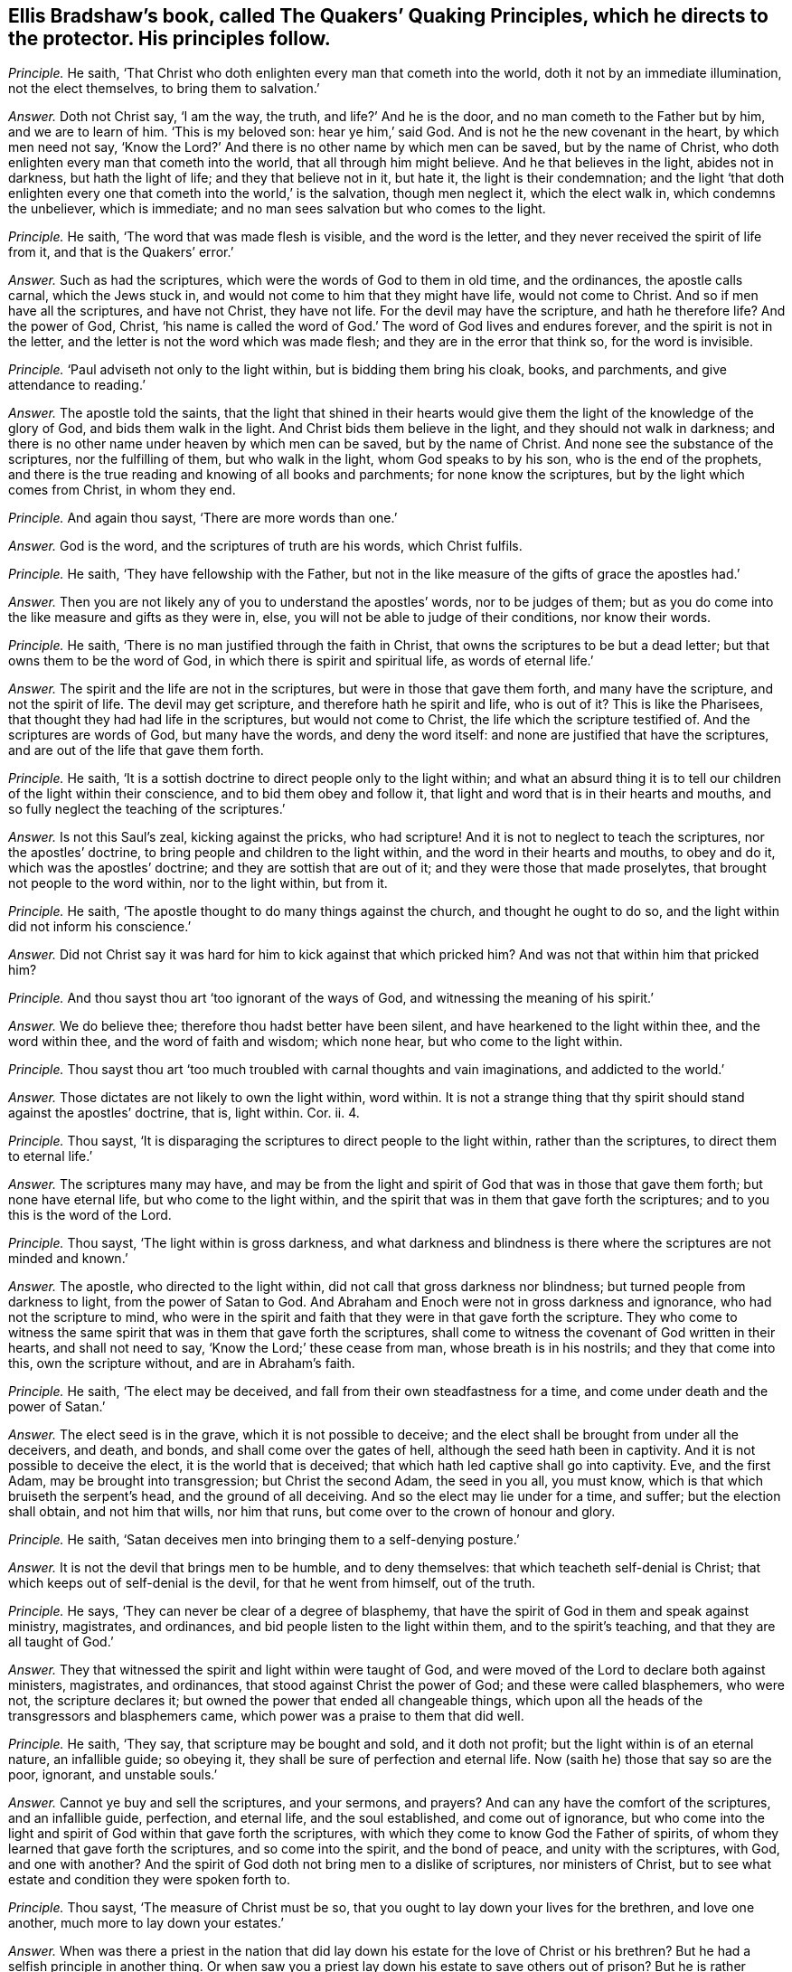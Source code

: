 [.style-blurb, short="The Quakers`' Quaking Principles"]
== Ellis Bradshaw`'s book, called [.book-title]#The Quakers`' Quaking Principles,# which he directs to the protector. His principles follow.

[.discourse-part]
_Principle._ He saith, '`That Christ who doth enlighten every man that cometh into the world,
doth it not by an immediate illumination, not the elect themselves,
to bring them to salvation.`'

[.discourse-part]
_Answer._ Doth not Christ say, '`I am the way, the truth, and life?`' And he is the door,
and no man cometh to the Father but by him, and we are to learn of him.
'`This is my beloved son: hear ye him,`' said God.
And is not he the new covenant in the heart, by which men need not say,
'`Know the Lord?`' And there is no other name by which men can be saved,
but by the name of Christ, who doth enlighten every man that cometh into the world,
that all through him might believe.
And he that believes in the light, abides not in darkness, but hath the light of life;
and they that believe not in it, but hate it, the light is their condemnation;
and the light '`that doth enlighten every one that cometh into the world,`' is the salvation,
though men neglect it, which the elect walk in, which condemns the unbeliever,
which is immediate; and no man sees salvation but who comes to the light.

[.discourse-part]
_Principle._ He saith, '`The word that was made flesh is visible, and the word is the letter,
and they never received the spirit of life from it, and that is the Quakers`' error.`'

[.discourse-part]
_Answer._ Such as had the scriptures, which were the words of God to them in old time,
and the ordinances, the apostle calls carnal, which the Jews stuck in,
and would not come to him that they might have life, would not come to Christ.
And so if men have all the scriptures, and have not Christ, they have not life.
For the devil may have the scripture, and hath he therefore life?
And the power of God, Christ,
'`his name is called the word of God.`' The word of God lives and endures forever,
and the spirit is not in the letter, and the letter is not the word which was made flesh;
and they are in the error that think so, for the word is invisible.

[.discourse-part]
_Principle._ '`Paul adviseth not only to the light within, but is bidding them bring his cloak,
books, and parchments, and give attendance to reading.`'

[.discourse-part]
_Answer._ The apostle told the saints,
that the light that shined in their hearts would give them
the light of the knowledge of the glory of God,
and bids them walk in the light.
And Christ bids them believe in the light, and they should not walk in darkness;
and there is no other name under heaven by which men can be saved,
but by the name of Christ.
And none see the substance of the scriptures, nor the fulfilling of them,
but who walk in the light, whom God speaks to by his son, who is the end of the prophets,
and there is the true reading and knowing of all books and parchments;
for none know the scriptures, but by the light which comes from Christ, in whom they end.

[.discourse-part]
_Principle._ And again thou sayst, '`There are more words than one.`'

[.discourse-part]
_Answer._ God is the word, and the scriptures of truth are his words, which Christ fulfils.

[.discourse-part]
_Principle._ He saith, '`They have fellowship with the Father,
but not in the like measure of the gifts of grace the apostles had.`'

[.discourse-part]
_Answer._ Then you are not likely any of you to understand the apostles`' words,
nor to be judges of them;
but as you do come into the like measure and gifts as they were in, else,
you will not be able to judge of their conditions, nor know their words.

[.discourse-part]
_Principle._ He saith, '`There is no man justified through the faith in Christ,
that owns the scriptures to be but a dead letter;
but that owns them to be the word of God, in which there is spirit and spiritual life,
as words of eternal life.`'

[.discourse-part]
_Answer._ The spirit and the life are not in the scriptures,
but were in those that gave them forth, and many have the scripture,
and not the spirit of life.
The devil may get scripture, and therefore hath he spirit and life, who is out of it?
This is like the Pharisees, that thought they had had life in the scriptures,
but would not come to Christ, the life which the scripture testified of.
And the scriptures are words of God, but many have the words, and deny the word itself:
and none are justified that have the scriptures,
and are out of the life that gave them forth.

[.discourse-part]
_Principle._ He saith, '`It is a sottish doctrine to direct people only to the light within;
and what an absurd thing it is to tell our children of the light within their conscience,
and to bid them obey and follow it,
that light and word that is in their hearts and mouths,
and so fully neglect the teaching of the scriptures.`'

[.discourse-part]
_Answer._ Is not this Saul`'s zeal, kicking against the pricks, who had scripture!
And it is not to neglect to teach the scriptures, nor the apostles`' doctrine,
to bring people and children to the light within,
and the word in their hearts and mouths, to obey and do it,
which was the apostles`' doctrine; and they are sottish that are out of it;
and they were those that made proselytes, that brought not people to the word within,
nor to the light within, but from it.

[.discourse-part]
_Principle._ He saith, '`The apostle thought to do many things against the church,
and thought he ought to do so, and the light within did not inform his conscience.`'

[.discourse-part]
_Answer._ Did not Christ say it was hard for him to kick against that which pricked him?
And was not that within him that pricked him?

[.discourse-part]
_Principle._ And thou sayst thou art '`too ignorant of the ways of God,
and witnessing the meaning of his spirit.`'

[.discourse-part]
_Answer._ We do believe thee; therefore thou hadst better have been silent,
and have hearkened to the light within thee, and the word within thee,
and the word of faith and wisdom; which none hear, but who come to the light within.

[.discourse-part]
_Principle._ Thou sayst thou art '`too much troubled with carnal thoughts and vain imaginations,
and addicted to the world.`'

[.discourse-part]
_Answer._ Those dictates are not likely to own the light within, word within.
It is not a strange thing that thy spirit should stand against the apostles`' doctrine,
that is, light within.
Cor. ii.
4.

[.discourse-part]
_Principle._ Thou sayst, '`It is disparaging the scriptures to direct people to the light within,
rather than the scriptures, to direct them to eternal life.`'

[.discourse-part]
_Answer._ The scriptures many may have,
and may be from the light and spirit of God that was in those that gave them forth;
but none have eternal life, but who come to the light within,
and the spirit that was in them that gave forth the scriptures;
and to you this is the word of the Lord.

[.discourse-part]
_Principle._ Thou sayst, '`The light within is gross darkness,
and what darkness and blindness is there where the scriptures are not minded and known.`'

[.discourse-part]
_Answer._ The apostle, who directed to the light within,
did not call that gross darkness nor blindness; but turned people from darkness to light,
from the power of Satan to God.
And Abraham and Enoch were not in gross darkness and ignorance,
who had not the scripture to mind,
who were in the spirit and faith that they were in that gave forth the scripture.
They who come to witness the same spirit that was in them that gave forth the scriptures,
shall come to witness the covenant of God written in their hearts,
and shall not need to say, '`Know the Lord;`' these cease from man,
whose breath is in his nostrils; and they that come into this, own the scripture without,
and are in Abraham`'s faith.

[.discourse-part]
_Principle._ He saith, '`The elect may be deceived,
and fall from their own steadfastness for a time,
and come under death and the power of Satan.`'

[.discourse-part]
_Answer._ The elect seed is in the grave, which it is not possible to deceive;
and the elect shall be brought from under all the deceivers, and death, and bonds,
and shall come over the gates of hell, although the seed hath been in captivity.
And it is not possible to deceive the elect, it is the world that is deceived;
that which hath led captive shall go into captivity.
Eve, and the first Adam, may be brought into transgression; but Christ the second Adam,
the seed in you all, you must know, which is that which bruiseth the serpent`'s head,
and the ground of all deceiving.
And so the elect may lie under for a time, and suffer; but the election shall obtain,
and not him that wills, nor him that runs,
but come over to the crown of honour and glory.

[.discourse-part]
_Principle._ He saith, '`Satan deceives men into bringing them to a self-denying posture.`'

[.discourse-part]
_Answer._ It is not the devil that brings men to be humble, and to deny themselves:
that which teacheth self-denial is Christ;
that which keeps out of self-denial is the devil, for that he went from himself,
out of the truth.

[.discourse-part]
_Principle._ He says, '`They can never be clear of a degree of blasphemy,
that have the spirit of God in them and speak against ministry, magistrates,
and ordinances, and bid people listen to the light within them,
and to the spirit`'s teaching, and that they are all taught of God.`'

[.discourse-part]
_Answer._ They that witnessed the spirit and light within were taught of God,
and were moved of the Lord to declare both against ministers, magistrates,
and ordinances, that stood against Christ the power of God;
and these were called blasphemers, who were not, the scripture declares it;
but owned the power that ended all changeable things,
which upon all the heads of the transgressors and blasphemers came,
which power was a praise to them that did well.

[.discourse-part]
_Principle._ He saith, '`They say, that scripture may be bought and sold, and it doth not profit;
but the light within is of an eternal nature, an infallible guide; so obeying it,
they shall be sure of perfection and eternal life.
Now (saith he) those that say so are the poor, ignorant, and unstable souls.`'

[.discourse-part]
_Answer._ Cannot ye buy and sell the scriptures, and your sermons, and prayers?
And can any have the comfort of the scriptures, and an infallible guide, perfection,
and eternal life, and the soul established, and come out of ignorance,
but who come into the light and spirit of God within that gave forth the scriptures,
with which they come to know God the Father of spirits,
of whom they learned that gave forth the scriptures, and so come into the spirit,
and the bond of peace, and unity with the scriptures, with God, and one with another?
And the spirit of God doth not bring men to a dislike of scriptures,
nor ministers of Christ, but to see what estate and condition they were spoken forth to.

[.discourse-part]
_Principle._ Thou sayst, '`The measure of Christ must be so,
that you ought to lay down your lives for the brethren, and love one another,
much more to lay down your estates.`'

[.discourse-part]
_Answer._ When was there a priest in the nation that did lay down
his estate for the love of Christ or his brethren?
But he had a selfish principle in another thing.
Or when saw you a priest lay down his estate to save others out of prison?
But he is rather casting into prison till death, because they cannot give him tithes.
The apostle doth not say, have not we power to take tithes, but,
'`have not we power to eat and drink.`' And '`they that preach
the gospel live of the gospel.`' And they bring glad tidings;
but that is not glad tidings to cast into prison, and hale before courts;
and they that preached the gospel lived on the gospel,
that opened the hearts of people without men`'s compelling power.

[.discourse-part]
_Principle._ He saith, '`You must not give ear to the Quakers,
for they tell you your ministers look for their gain from their quarters,
and are hirelings,`' and this, he saith, '`is deceiving, and the depth of Satan,
and a lying, malicious spirit.`'

[.discourse-part]
_Answer._ The prophets`' spirit was not a lying and malicious spirit,
that cried against them that sought for their gain from their quarters,
and said they were hirelings, in which spirit are the Quakers,
and they see you walk in the same steps.
And take away your gain from you, and your hire, and you are suing in the courts,
and haling up and down,
which shows your spirits to be the false spirits the apostle speaks of,
which went out into the earth.

[.discourse-part]
_Principle._ Thou sayst, '`Above all things, beware of covetousness.`'

[.discourse-part]
_Answer._ If you had heeded that, you would have been better examples to the nations about you;
but in covetousness you are swallowed up,
and so are excommunicated out of the life which the prophets, Christ,
and the apostles were in; and so your reward from him you shall have.
And you are finding fault that the people are covetous,
and thus complain to the whole nation.
You should have complained of yourselves for being out of
the power of God that should have struck down that,
and that you are not in the life and power the apostles were in;
and so your teaching hath not such an effect with it as the apostles`' had.
So you have manifested and shown your spirits to the nations,
and show you want your covering.
And the apostles did not write abroad to the world, that their church was covetous,
and send to the magistrates, and complain to them.
Had not they here dishonoured the power of their church, if they had done so,
and shamed it, as you do yours?

[.discourse-part]
_Principle._ He saith, '`Many false prophets are gone out into the world; believe not every spirit;
and Satan transforms himself into an angel of light.`'

[.discourse-part]
_Answer._ These things the apostles saw come into the world before their decease,
the devil transforming himself into an angel of light,
and false prophets and false spirits gone out into the world,
and since the days of the apostles all that dwelt
upon the earth went after them and the beast,
but those who have their names written in the Lamb`'s
book of life before the foundation of the world.
And the apostle,
when Satan was transforming himself into an angel of light among the Corinthians,
brought them to the light in them,
which would '`give them the light of the knowledge of the glory of God in the
face of Jesus Christ.`' And John saw they that Christ said should come were come,
the false prophets and false spirits, and bid them not go after them;
and John told them '`they had the anointing within them, to teach them,
and needed not any man to teach them,
but as the same anointing taught them;`' and they '`should continue in the son,
and in the Father,`' where no false spirit was.
These false spirits, prophets, and antichrists, which Christ said should come,
which John saw were come, and went forth from them, have drawn tongues, peoples,
multitudes, and nations to be waters, and these are their fruits,
as Rev. 17:18. And now are people but coming from these waters and false spirits,
to the rock.
And these are they that draw the nations to be as waters
that have turned against the saints and the Lamb;
but the Lamb and the saints shall have the victory.
Nevertheless, these false prophets, beasts, antichrists, false spirits,
all inwardly ravened from the true spirit, have had the sheep`'s clothing,
else they could not have deceived the world, and led the world after them,
and could not have brought nations to be as waters;
and herein hath been the beast`'s power over all kindreds, tongues, and nations,
and his heads and names in the nations, and among the tongues.
Yet all these heads and names have agreed together in one against Christ,
the light which '`enlighteneth every man that cometh into the world.`' And the devil,
beast, and false prophets, made war against the saints and overcame them;
but the saints and the Lamb shall overcome them, and the devil shall be taken,
and with him the beast, and the false prophet, and Babylon shall be confounded,
and the Lamb and the saints have the victory.
Rejoice, ye saints and holy prophets, over them!
The Lamb and the saints shall have the kingdom, and power over all kindreds, tongues,
and nations, who are redeemed from them, and from the earth, to reign with Christ,
and atop of the devil and his angels, which cannot get into the seed.

[.discourse-part]
_Principle._ He saith, '`It is a boast of the Quakers,
to say that they have the eternal spirit of God in them,`' and saith,
'`they may properly use the word you to one; and taking off the hat is reverend, due,
and honour; and he must not quench the smoking flax, but be courteous;
and custom to whom custom; and to the law, and to the testimony.`'

[.discourse-part]
_Answer._ '`He that hath not the spirit of Christ is none of his,`' and that is eternal;
and he that saith you to one, shows he hath neither learned accidence nor the bible;
and the hat is the honour of men below, in the earth,
Adam`'s honour in the transgression, but Christ, the second Adam, saith,
'`I receive not honour of men.`' '`How can ye believe that receive honour one of another,
and seek not that honour that is of God only?`' And so this is the mark of an unbeliever.
And the apostles did not observe the Jews`' customs, nor the heathen`'s customs,
for if they had, they needed not have been persecuted by them.
To be courteous, is to do one another good; but how is this practised amongst you,
when you cast into prison those that cannot put into your mouths,
and for whom you do no work?
Where is your courteousness, here?
They break not the bruised reed nor quench the smoking flax,
that own the light that doth enlighten every man that cometh into the world,
and these neglect not their salvation;
but they that deny the light that enlighteneth every man that cometh into the world,
neglect their salvation, and such are they that break the bruised reed,
and quench the smoking flax.
The light brings to own the law and testimony; but many may have the scriptures,
and not the law and testimony;
for '`the law is light,`' and '`the testimony of Jesus is the spirit
of prophecy,`' and this was before the New Testament was written,
as Isaiah viii.
and that was before Matthew, Mark, Luke, and John, or any of the epistles were written.
And as for the rest of thy lies, slanders, and hard speeches,
they shall fall upon thyself, and be thy own burden;
the witness in thy conscience shall answer me in the day of thy judgment.
And they that have not the eternal spirit are none of his.
